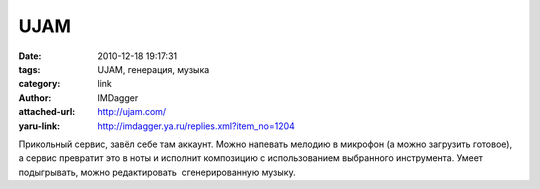 UJAM
====
:date: 2010-12-18 19:17:31
:tags: UJAM, генерация, музыка
:category: link
:author: IMDagger
:attached-url: http://ujam.com/
:yaru-link: http://imdagger.ya.ru/replies.xml?item_no=1204

Прикольный сервис, завёл себе там аккаунт. Можно напевать мелодию в
микрофон (а можно загрузить готовое), а сервис превратит это в ноты и
исполнит композицию с использованием выбранного инструмента. Умеет
подыгрывать, можно редактировать  сгенерированную музыку.

